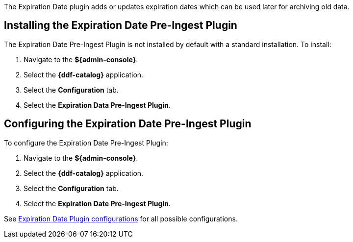 :type: plugin
:status: published
:title: Expiration Date Pre-Ingest Plugin
:link: {architecture-prefix}expiration_date_pre_ingest_plugin
:plugintypes: preingest
:summary: Adds or updates expiration dates for the resource.

The Expiration Date plugin adds or updates expiration dates which can be used later for archiving old data.

== Installing the Expiration Date Pre-Ingest Plugin

The Expiration Date Pre-Ingest Plugin is not installed by default with a standard installation.
To install:

. Navigate to the *${admin-console}*.
. Select the *{ddf-catalog}* application.
. Select the *Configuration* tab.
. Select the *Expiration Data Pre-Ingest Plugin*.

== Configuring the Expiration Date Pre-Ingest Plugin

To configure the Expiration Date Pre-Ingest Plugin:

. Navigate to the *${admin-console}*.
. Select the *{ddf-catalog}* application.
. Select the *Configuration* tab.
. Select the *Expiration Date Pre-Ingest Plugin*.

See <<{reference-prefix}org.codice.ddf.catalog.plugin.expiration.ExpirationDatePlugin,Expiration Date Plugin configurations>> for all possible configurations.
